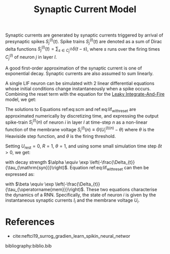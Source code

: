 :PROPERTIES:
:ID:       0b0352d8-abe7-465e-99ba-962689dcdae4
:END:
#+title: Synaptic Current Model

Synaptic currents are generated by synaptic currents triggered by
arrival of presynaptic spikes $S_{j}^{(l)}(t)$. Spike trains
$S_{j}^{(l)}(t)$ are denoted as a sum of Dirac delta functions
$S_{j}^{(l)}(t)=\sum_{s \in C_{j}^{(l)}} \delta(t-s)$, where $s$ runs
over the firing times $C_j^{(l)}$ of neuron $j$ in layer $l$.

A good first-order approximation of the synaptic current is one of
exponential decay. Synaptic currents are also assumed to sum linearly.

\begin{equation} \label{eq:scm}
  \frac{\mathrm{d} I_{i}^{(l)}}{\mathrm{d} t}=-\underbrace{\frac{I_{i}^{(l)}(t)}{\tau_{\mathrm{syn}}}}_{\mathrm{exp} . \text { decay }}+\underbrace{\sum_{j} W_{i j}^{(l)} S_{j}^{(l-1)}(t)}_{\text {feed-forward }}+\underbrace{\sum_{j} V_{i j}^{(l)} S_{j}^{(l)}(t)}_{\text {recurrent }}
\end{equation}

A single LIF neuron can be simulated with 2 linear differential
equations whose initial conditions change instantaneously when a spike
occurs. Combining the reset term with the equation for the
[[id:a22d942d-8772-43d9-b956-6aebae0e8913][Leaky Integrate-And-Fire]] model, we get:

\begin{equation} \label{eq:lif_with_reset}
  \frac{\mathrm{d} U_{i}^{(l)}}{\mathrm{d} t}=-\frac{1}{\tau_{\mathrm{mem}}}\left(\left(U_{i}^{(l)}-U_{\mathrm{rest}}\right)+R I_{i}^{(l)}\right)+S_{i}^{(l)}(t)\left(U_{\mathrm{rest}}-\vartheta\right)
\end{equation}

The solutions to Equations ref:eq:scm and ref:eq:lif_with_reset are
approximated numerically by discretizing time, and expressing the
output spike-train $S_{i}^{(l)}(n)$ of neuron $i$ in layer $l$ at
time-step $n$ as a non-linear function of the membrane voltage
$S_i^{(l)}(n) \equiv \Theta(U_i^{(l)(n)}  - \theta)$ where $\theta$ is
the Heaviside step function, and $\theta$ is the firing threshold.

Setting $U_{\text{rest}} = 0$, $R=1$, $\theta=1$, and using some small
simulation time step $\delta t > 0$, we get:

\begin{equation}
I_{i}^{(l)}[n+1]=\alpha I_{i}^{(l)}[n]+\sum_{j} W_{i j}^{(l)} S_{j}^{(l)}[n]+\sum_{j} V_{i j}^{(l)} S_{j}^{(l)}[n]
\end{equation}

with decay strength $\alpha \equiv \exp
\left(-\frac{\Delta_{t}}{\tau_{\mathrm{syn}}}\right)$. Equation
ref:eq:lif_with_reset can then be expressed as:

\begin{equation}
  U_{i}^{(l)}[n+1]=\beta U_{i}^{(l)}[n]+I_{i}^{(l)}[n]-S_{i}^{(l)}[n]
\end{equation}

with $\beta \equiv \exp
\left(-\frac{\Delta_{t}}{\tau_{\operatorname{mem}}}\right)$. These two
equations characterise the dynamics of a RNN. Specifically, the state
of neuron $i$ is given by the instantaneous synaptic currents $I_i$
and the membrane voltage $U_i$.

* References
- cite:neftci19_surrog_gradien_learn_spikin_neural_networ

bibliography:biblio.bib

